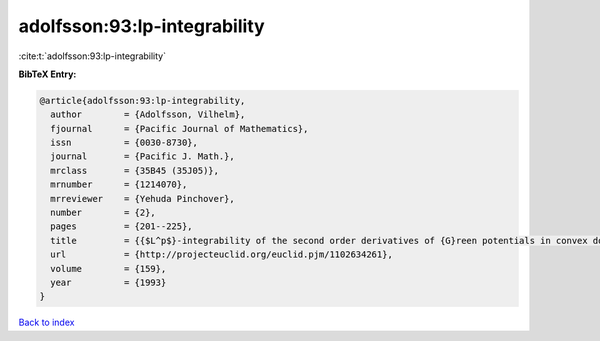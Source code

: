 adolfsson:93:lp-integrability
=============================

:cite:t:`adolfsson:93:lp-integrability`

**BibTeX Entry:**

.. code-block:: bibtex

   @article{adolfsson:93:lp-integrability,
     author        = {Adolfsson, Vilhelm},
     fjournal      = {Pacific Journal of Mathematics},
     issn          = {0030-8730},
     journal       = {Pacific J. Math.},
     mrclass       = {35B45 (35J05)},
     mrnumber      = {1214070},
     mrreviewer    = {Yehuda Pinchover},
     number        = {2},
     pages         = {201--225},
     title         = {{$L^p$}-integrability of the second order derivatives of {G}reen potentials in convex domains},
     url           = {http://projecteuclid.org/euclid.pjm/1102634261},
     volume        = {159},
     year          = {1993}
   }

`Back to index <../By-Cite-Keys.html>`_
